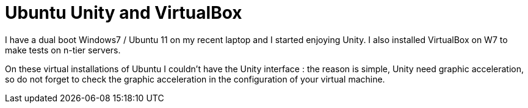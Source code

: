 = Ubuntu Unity and VirtualBox
:published_at: 2011-06-15
:hp-tags: ubuntu, unity, virtualbox

I have a dual boot Windows7 / Ubuntu 11 on my recent laptop and I started enjoying Unity. I also installed VirtualBox on W7 to make tests on n-tier servers.

On these virtual installations of Ubuntu I couldn't have the Unity interface : the reason is simple, Unity need graphic acceleration, so do not forget to check the graphic acceleration in the configuration of your virtual machine.
